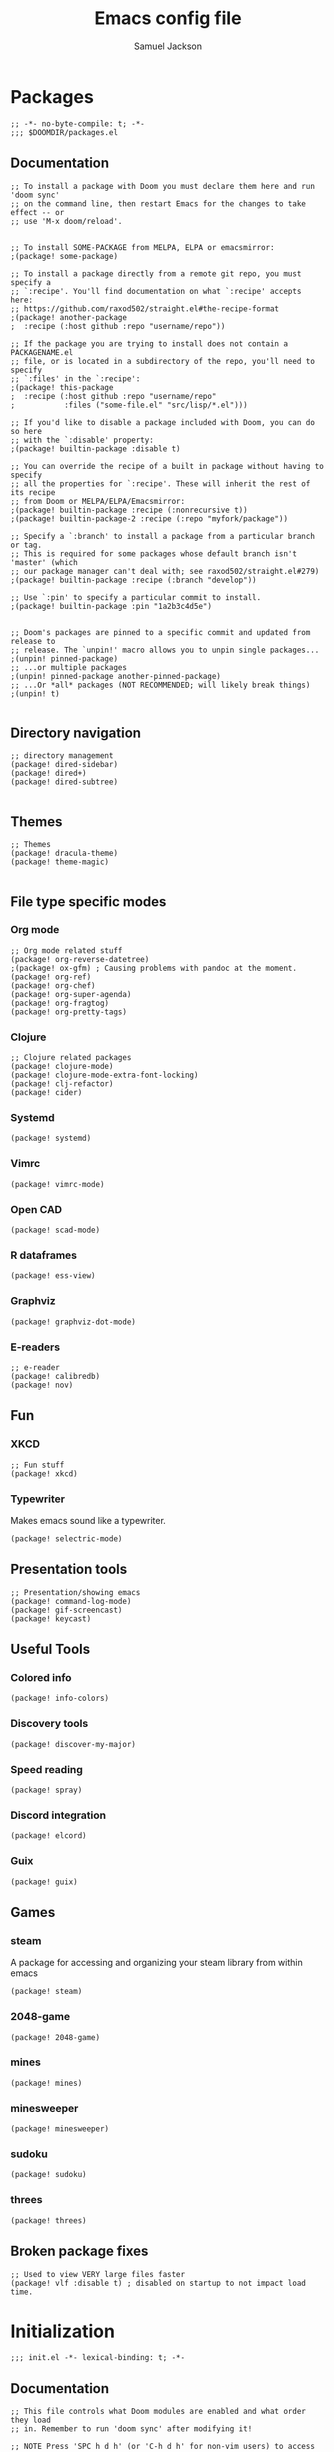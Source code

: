 #+TITLE: Emacs config file
#+AUTHOR: Samuel Jackson
#+DESCRIPTION: This file defines all my emacs configurations for my doom emacs setup.
#+STARTUP: showall hidestars overview
#+PROPERTY: header-args :results silent :tangle "../configs/.doom.d/config.el"

* Packages
#+BEGIN_SRC elisp :tangle ../configs/.doom.d/packages.el
;; -*- no-byte-compile: t; -*-
;;; $DOOMDIR/packages.el
#+END_SRC
** Documentation
#+BEGIN_SRC elisp :tangle no
;; To install a package with Doom you must declare them here and run 'doom sync'
;; on the command line, then restart Emacs for the changes to take effect -- or
;; use 'M-x doom/reload'.


;; To install SOME-PACKAGE from MELPA, ELPA or emacsmirror:
;(package! some-package)

;; To install a package directly from a remote git repo, you must specify a
;; `:recipe'. You'll find documentation on what `:recipe' accepts here:
;; https://github.com/raxod502/straight.el#the-recipe-format
;(package! another-package
;  :recipe (:host github :repo "username/repo"))

;; If the package you are trying to install does not contain a PACKAGENAME.el
;; file, or is located in a subdirectory of the repo, you'll need to specify
;; `:files' in the `:recipe':
;(package! this-package
;  :recipe (:host github :repo "username/repo"
;           :files ("some-file.el" "src/lisp/*.el")))

;; If you'd like to disable a package included with Doom, you can do so here
;; with the `:disable' property:
;(package! builtin-package :disable t)

;; You can override the recipe of a built in package without having to specify
;; all the properties for `:recipe'. These will inherit the rest of its recipe
;; from Doom or MELPA/ELPA/Emacsmirror:
;(package! builtin-package :recipe (:nonrecursive t))
;(package! builtin-package-2 :recipe (:repo "myfork/package"))

;; Specify a `:branch' to install a package from a particular branch or tag.
;; This is required for some packages whose default branch isn't 'master' (which
;; our package manager can't deal with; see raxod502/straight.el#279)
;(package! builtin-package :recipe (:branch "develop"))

;; Use `:pin' to specify a particular commit to install.
;(package! builtin-package :pin "1a2b3c4d5e")


;; Doom's packages are pinned to a specific commit and updated from release to
;; release. The `unpin!' macro allows you to unpin single packages...
;(unpin! pinned-package)
;; ...or multiple packages
;(unpin! pinned-package another-pinned-package)
;; ...Or *all* packages (NOT RECOMMENDED; will likely break things)
;(unpin! t)

#+END_SRC
** Directory navigation
#+BEGIN_SRC elisp :tangle ../configs/.doom.d/packages.el
;; directory management
(package! dired-sidebar)
(package! dired+)
(package! dired-subtree)

#+END_SRC
** Themes
#+BEGIN_SRC elisp :tangle ../configs/.doom.d/packages.el
;; Themes
(package! dracula-theme)
(package! theme-magic)

#+END_SRC
** File type specific modes
*** Org mode
#+BEGIN_SRC elisp :tangle ../configs/.doom.d/packages.el
;; Org mode related stuff
(package! org-reverse-datetree)
;(package! ox-gfm) ; Causing problems with pandoc at the moment.
(package! org-ref)
(package! org-chef)
(package! org-super-agenda)
(package! org-fragtog)
(package! org-pretty-tags)
#+END_SRC

*** Clojure
#+BEGIN_SRC elisp :tangle ../configs/.doom.d/packages.el
;; Clojure related packages
(package! clojure-mode)
(package! clojure-mode-extra-font-locking)
(package! clj-refactor)
(package! cider)
#+END_SRC

*** Systemd
#+BEGIN_SRC elisp :tangle ../configs/.doom.d/packages.el
(package! systemd)
#+END_SRC

*** Vimrc
#+BEGIN_SRC elisp :tangle ../configs/.doom.d/packages.el
(package! vimrc-mode)
#+END_SRC

*** Open CAD
#+BEGIN_SRC elisp :tangle ../configs/.doom.d/packages.el
(package! scad-mode)
#+END_SRC

*** R dataframes
#+BEGIN_SRC elisp :tangle ../configs/.doom.d/packages.el
(package! ess-view)
#+END_SRC

*** Graphviz
#+BEGIN_SRC elisp :tangle ../configs/.doom.d/packages.el
(package! graphviz-dot-mode)
#+END_SRC

*** E-readers
#+BEGIN_SRC elisp :tangle ../configs/.doom.d/packages.el
;; e-reader
(package! calibredb)
(package! nov)
#+END_SRC

** Fun
*** XKCD
#+BEGIN_SRC elisp :tangle ../configs/.doom.d/packages.el
;; Fun stuff
(package! xkcd)
#+END_SRC

*** Typewriter
Makes emacs sound like a typewriter.
#+BEGIN_SRC elisp :tangle ../configs/.doom.d/packages.el
(package! selectric-mode)
#+END_SRC

** Presentation tools
#+BEGIN_SRC elisp :tangle ../configs/.doom.d/packages.el
;; Presentation/showing emacs
(package! command-log-mode)
(package! gif-screencast)
(package! keycast)
#+END_SRC

** Useful Tools
*** Colored info
#+BEGIN_SRC elisp :tangle ../configs/.doom.d/packages.el
(package! info-colors)
#+END_SRC

*** Discovery tools
#+BEGIN_SRC elisp :tangle ../configs/.doom.d/packages.el
(package! discover-my-major)
#+END_SRC

*** Speed reading
#+BEGIN_SRC elisp :tangle ../configs/.doom.d/packages.el
(package! spray)
#+END_SRC

*** Discord integration
#+BEGIN_SRC elisp :tangle ../configs/.doom.d/packages.el
(package! elcord)
#+END_SRC

*** Guix
#+BEGIN_SRC elisp :tangle ../configs/.doom.d/packages.el
(package! guix)
#+END_SRC

** Games
*** steam
A package for accessing and organizing your steam library from within emacs
#+BEGIN_SRC elisp :tangle ../configs/.doom.d/packages.el
(package! steam)
#+END_SRC

*** 2048-game
#+BEGIN_SRC elisp :tangle ../configs/.doom.d/packages.el
(package! 2048-game)
#+END_SRC

*** mines
#+BEGIN_SRC elisp :tangle ../configs/.doom.d/packages.el
(package! mines)
#+END_SRC

*** minesweeper
#+BEGIN_SRC elisp :tangle ../configs/.doom.d/packages.el
(package! minesweeper)
#+END_SRC

*** sudoku
#+BEGIN_SRC elisp :tangle ../configs/.doom.d/packages.el
(package! sudoku)
#+END_SRC

*** threes
#+BEGIN_SRC elisp :tangle ../configs/.doom.d/packages.el
(package! threes)
#+END_SRC

** Broken package fixes
#+BEGIN_SRC elisp :tangle ../configs/.doom.d/packages.el
;; Used to view VERY large files faster
(package! vlf :disable t) ; disabled on startup to not impact load time.
#+END_SRC

* Initialization
#+BEGIN_SRC elisp :tangle ../configs/.doom.d/init.el
;;; init.el -*- lexical-binding: t; -*-
#+END_SRC
** Documentation
#+BEGIN_SRC elisp :tangle no
;; This file controls what Doom modules are enabled and what order they load
;; in. Remember to run 'doom sync' after modifying it!

;; NOTE Press 'SPC h d h' (or 'C-h d h' for non-vim users) to access Doom's
;;      documentation. There you'll find a "Module Index" link where you'll find
;;      a comprehensive list of Doom's modules and what flags they support.

;; NOTE Move your cursor over a module's name (or its flags) and press 'K' (or
;;      'C-c c k' for non-vim users) to view its documentation. This works on
;;      flags as well (those symbols that start with a plus).
;;
;;      Alternatively, press 'gd' (or 'C-c c d') on a module to browse its
;;      directory (for easy access to its source code).
#+END_SRC
** Start
#+BEGIN_SRC elisp :tangle ../configs/.doom.d/init.el
(doom!
;;; Modules to load
#+END_SRC
** Input
#+BEGIN_SRC elisp :tangle ../configs/.doom.d/init.el
       :input
       chinese
       japanese
       ;;layout            ; auie,ctsrnm is the superior home row

#+END_SRC
** Completion
#+BEGIN_SRC elisp :tangle ../configs/.doom.d/init.el
       :completion
       (company +childframe); the ultimate code completion backend
       ;;helm              ; the *other* search engine for love and life
       ;;ido               ; the other *other* search engine...
       ivy               ; a search engine for love and life

#+END_SRC
** UI
#+BEGIN_SRC elisp :tangle ../configs/.doom.d/init.el
       :ui
       deft              ; notational velocity for Emacs
       doom              ; what makes DOOM look the way it does
       doom-dashboard    ; a nifty splash screen for Emacs
       doom-quit         ; DOOM quit-message prompts when you quit Emacs
       fill-column       ; a `fill-column' indicator
       hl-todo           ; highlight TODO/FIXME/NOTE/DEPRECATED/HACK/REVIEW
       ;;hydra
       indent-guides     ; highlighted indent columns
       ligatures         ; ligatures and symbols to make your code pretty again
       minimap           ; show a map of the code on the side
       modeline          ; snazzy, Atom-inspired modeline, plus API
       nav-flash         ; blink cursor line after big motions
       neotree           ; a project drawer, like NERDTree for vim
       ophints           ; highlight the region an operation acts on
       (popup +defaults)   ; tame sudden yet inevitable temporary windows
       ;;tabs              ; a tab bar for Emacs
       treemacs          ; a project drawer, like neotree but cooler
       unicode           ; extended unicode support for various languages
       vc-gutter         ; vcs diff in the fringe
       vi-tilde-fringe   ; fringe tildes to mark beyond EOB
       window-select     ; visually switch windows
       workspaces        ; tab emulation, persistence & separate workspaces
       zen               ; distraction-free coding or writing

#+END_SRC
** Editor tools
#+BEGIN_SRC elisp :tangle ../configs/.doom.d/init.el
       :editor
       (evil +everywhere); come to the dark side, we have cookies
       file-templates    ; auto-snippets for empty files
       fold              ; (nigh) universal code folding
       (format +onsave)  ; automated prettiness
       ;;god               ; run Emacs commands without modifier keys
       ;;lispy             ; vim for lisp, for people who don't like vim
       ;;multiple-cursors  ; editing in many places at once
       ;;objed             ; text object editing for the innocent
       ;;parinfer          ; turn lisp into python, sort of
       rotate-text       ; cycle region at point between text candidates
       snippets          ; my elves. They type so I don't have to
       word-wrap         ; soft wrapping with language-aware indent

#+END_SRC
** Emacs
#+BEGIN_SRC elisp :tangle ../configs/.doom.d/init.el
       :emacs
       (dired            ; making dired pretty [functional]
        +icon)
       electric          ; smarter, keyword-based electric-indent
       ibuffer           ; interactive buffer management
       undo              ; persistent, smarter undo for your inevitable mistakes
       vc                ; version-control and Emacs, sitting in a tree

#+END_SRC
** Terminals
#+BEGIN_SRC elisp :tangle ../configs/.doom.d/init.el
       :term
       eshell            ; the elisp shell that works everywhere
       shell             ; simple shell REPL for Emacs
       term              ; basic terminal emulator for Emacs
       vterm             ; the best terminal emulation in Emacs

#+END_SRC
** Checkers
#+BEGIN_SRC elisp :tangle ../configs/.doom.d/init.el
       :checkers
       syntax            ; tasing you for every semicolon you forget
       spell             ; tasing you for misspelling mispelling
       grammar           ; tasing grammar mistake every you make

#+END_SRC
** Tools
#+BEGIN_SRC elisp :tangle ../configs/.doom.d/init.el
       :tools
       ;;ansible
       ;;debugger          ; FIXME stepping through code, to help you add bugs
       ;;direnv
       (docker +lsp)
       editorconfig      ; let someone else argue about tabs vs spaces
       ein               ; tame Jupyter notebooks with emacs
       (eval +overlay)     ; run code, run (also, repls)
       ;;gist              ; interacting with github gists
       lookup              ; navigate your code and its documentation
       lsp
       magit             ; a git porcelain for Emacs
       make              ; run make tasks from Emacs
       pass              ; password manager for nerds
       pdf               ; pdf enhancements
       ;;prodigy           ; FIXME managing external services & code builders
       rgb               ; creating color strings
       ;;taskrunner        ; taskrunner for all your projects
       ;;terraform         ; infrastructure as code
       tmux              ; an API for interacting with tmux
       ;;upload            ; map local to remote projects via ssh/ftp

#+END_SRC
** OS
#+BEGIN_SRC elisp :tangle ../configs/.doom.d/init.el
       :os
       (:if IS-MAC macos)  ; improve compatibility with macOS
       tty               ; improve the terminal Emacs experience

#+END_SRC
** Programming Languages
#+BEGIN_SRC elisp :tangle ../configs/.doom.d/init.el
       :lang
       ;;agda              ; types of types of types of types...
       cc                ; C/C++/Obj-C madness
       clojure           ; java with a lisp
       common-lisp       ; if you've seen one lisp, you've seen them all
       ;;coq               ; proofs-as-programs
       ;;crystal           ; ruby at the speed of c
       ;;csharp            ; unity, .NET, and mono shenanigans
       ;;data              ; config/data formats
       ;;(dart +flutter)   ; paint ui and not much else
       elixir            ; erlang done right
       elm               ; care for a cup of TEA?
       emacs-lisp        ; drown in parentheses
       erlang            ; an elegant language for a more civilized age
       ess               ; emacs speaks statistics
       ;;faust             ; dsp, but you get to keep your soul
       ;;fsharp            ; ML stands for Microsoft's Language
       ;;fstar             ; (dependent) types and (monadic) effects and Z3
       ;;gdscript          ; the language you waited for
       (go +lsp)         ; the hipster dialect
       (haskell +dante)  ; a language that's lazier than I am
       ;;hy                ; readability of scheme w/ speed of python
       ;;idris             ; a language you can depend on
       json              ; At least it ain't XML
       (java +meghanada) ; the poster child for carpal tunnel syndrome
       (javascript +lsp) ; all(hope(abandon(ye(who(enter(here))))))
       julia             ; a better, faster MATLAB
       kotlin            ; a better, slicker Java(Script)
       (latex +lsp       ; writing papers in Emacs has never been so fun
              +latexmk
              +cdlatex
              +fold)
       ;;lean
       ;;factor
       ledger            ; an accounting system in Emacs
       lua               ; one-based indices? one-based indices
       (markdown +grip)  ; writing docs for people to ignore
       ;;nim               ; python + lisp at the speed of c
       ;;nix               ; I hereby declare "nix geht mehr!"
       ;;ocaml             ; an objective camel
       (org +brain       ; organize your plain life in plain text
            +dragndrop
            +gnuplot
            +ipython
            +journal
            +jupyter
            +noter
            +pandoc
            +pomodoro
            +present
            +pretty
            +roam2)
       ;;php               ; perl's insecure younger brother
       plantuml          ; diagrams for confusing people more
       purescript        ; javascript, but functional
       python            ; beautiful is better than ugly
       ;;qt                ; the 'cutest' gui framework ever
       racket            ; a DSL for DSLs
       ;;raku              ; the artist formerly known as perl6
       rest              ; Emacs as a REST client
       rst               ; ReST in peace
       (ruby +rails      ; 1.step {|i| p "Ruby is #{i.even? ? 'love' : 'life'}"}
             +rvm
             +rbenv
             +lsp)
       rust              ; Fe2O3.unwrap().unwrap().unwrap().unwrap()
       scala             ; java, but good
       scheme            ; a fully conniving family of lisps
       sh                ; she sells {ba,z,fi}sh shells on the C xor
       ;;sml
       ;;solidity          ; do you need a blockchain? No.
       ;;swift             ; who asked for emoji variables?
       ;;terra             ; Earth and Moon in alignment for performance.
       web               ; the tubes
       yaml              ; JSON, but readable

#+END_SRC
** Email
#+BEGIN_SRC elisp :tangle ../configs/.doom.d/init.el
       :email
       (mu4e +gmail)
       ;;notmuch
       (wanderlust +gmail)

#+END_SRC
** App
#+BEGIN_SRC elisp :tangle ../configs/.doom.d/init.el
       :app
       calendar
       irc               ; how neckbeards socialize
       (rss +org)        ; emacs as an RSS reader
       twitter           ; twitter client https://twitter.com/vnought

#+END_SRC
** Config
#+BEGIN_SRC elisp :tangle ../configs/.doom.d/init.el
       :config
       ;;literate
       (default +bindings +smartparens)
#+END_SRC
** End section
#+BEGIN_SRC elisp :tangle ../configs/.doom.d/init.el
)
#+END_SRC

* Configuration
#+BEGIN_SRC elisp
;;; $DOOMDIR/config.el -*- lexical-binding: t; -*-
#+END_SRC
** Macro documentation
#+BEGIN_SRC elisp
;; Here are some additional functions/macros that could help you configure Doom:
;;
;; - `load!' for loading external *.el files relative to this one
;; - `use-package!' for configuring packages
;; - `after!' for running code after a package has loaded
;; - `add-load-path!' for adding directories to the `load-path', relative to
;;   this file. Emacs searches the `load-path' when you load packages with
;;   `require' or `use-package'.
;; - `map!' for binding new keys
;;
;; To get information about any of these functions/macros, move the cursor over
;; the highlighted symbol at press 'K' (non-evil users must press 'C-c c k').
;; This will open documentation for it, including demos of how they are used.
;;
;; You can also try 'gd' (or 'C-c c d') to jump to their definition and see how
;; they are implemented.
#+END_SRC

** Personal Identification
#+BEGIN_SRC elisp
;; Some functionality uses this to identify you, e.g. GPG configuration, email
;; clients, file templates and snippets.
(setq user-full-name "Samuel Jackson"
      user-mail-address "dsiq3g@gmail.com")
#+END_SRC

** Fonts and language
*** Chinese support
In order for Chinese text to be displayed correctly, some modes needs to be turned on to allow for the unique characteristics of the symbolic language.
#+BEGIN_SRC elisp
(defun chinese-text-support ()
  "Turn on modes to support chinese text in the buffer. May cause other text to change characteristics as well."
  (interactive)
  (variable-pitch-mode))
#+END_SRC

** Basic Emacs settings
*** Fonts
#+BEGIN_SRC elisp
;; Doom exposes five (optional) variables for controlling fonts in Doom. Here
;; are the three important ones:
;;
;; + `doom-font'
;; + `doom-variable-pitch-font'
;; + `doom-big-font' -- used for `doom-big-font-mode'; use this for
;;   presentations or streaming.
;;
;; They all accept either a font-spec, font string ("Input Mono-12"), or xlfd
;; font string. You generally only need these two:
;; (setq doom-font (font-spec :family "monospace" :size 12 :weight 'semi-light)
;;       doom-variable-pitch-font (font-spec :family "sans" :size 13))
#+END_SRC

*** Custom settings file
#+BEGIN_SRC elisp
(setq custom-file (expand-file-name ".custom.el" doom-private-dir))
(when (file-exists-p custom-file) (load custom-file))
#+END_SRC

*** Themeing
#+BEGIN_SRC elisp
;; There are two ways to load a theme. Both assume the theme is installed and
;; available. You can either set `doom-theme' or manually load a theme with the
;; `load-theme' function. This is the default:
(setq doom-theme (if (display-graphic-p)'doom-one 'doom-dracula))
#+END_SRC

*** Line numbering
#+BEGIN_SRC elisp
;; This determines the style of line numbers in effect. If set to `nil', line
;; numbers are disabled. For relative line numbers, set this to `relative'.
(setq display-line-numbers-type t)
#+END_SRC

*** Undo
#+BEGIN_SRC elisp
;; Let the undo buffer use up to 100Mb
(setq undo-limit 100000000)
#+END_SRC

*** Windows
#+BEGIN_SRC elisp
;; Resize all windows when a new one comes in so they have
;; equal space.
(setq-default window-combination-resize t
;; changes the cursor to be the size of a gliph in the buffer.
              x-stretch-cursor t)

;; (setq-default left-margin-width 1)
;; (set-window-buffer nil (current-buffer))
#+END_SRC
*** Clipboard
Prevents system clipboard from being accidentially overwritten. Must now write to register "+ to write to system clipboard.
#+BEGIN_SRC elisp
;; Some paste related settings.
(setq save-interprogram-paste-before-kill t
      select-enable-clipboard nil)
#+END_SRC

In order to provide copy and paste functionality directly from the keyboard, I need to capture the inputs and make functions that force the register that corresponds with the clipboard to be used (the + register).

First, I need to set up the wrapper functions. The thing to note is that these are just copies of the underlying function's header but they pass in the register's ascii number. Inorder to get the ascii number of a character, we simply need to put a '?' before it.
#+BEGIN_SRC elisp
(evil-define-operator evil-copy-to-clipboard (beg end &optional type _ handler)
  "Saves the characters in motion into they system clipboard through the '+' register"
  :move-point nil
  :repeat nil
  (interactive "<R><x><y>")
  (evil-yank beg end type ?+ handler))
#+END_SRC

And here is the paste function.
#+BEGIN_SRC elisp
(evil-define-command evil-paste-from-clipboard
  (count &optional _ handler)
  "Pastes the latest yanked text behind point.
The return value is the yanked text."
  :suppress-operator t
  (interactive "*P<x>")
  (evil-paste-before count ?+ handler))
#+END_SRC

Finally we need to create universal keybindings to these functions so they can be called from anywhere.
#+BEGIN_SRC elisp
(map! :desc "Paste from clipboard" :nvieomg "s-v" #'evil-paste-from-clipboard
      :desc "Copy to clipboard"    :nvieomg "s-c" #'evil-copy-to-clipboard)
#+END_SRC

*** Scrolling
#+BEGIN_SRC elisp
;; leave some space at the bottom while scrolling down so the
;; cursor isn't hugging the bottom edge.
(setq scroll-margin 2)
#+END_SRC

*** Scratch buffer
The scratch buffer is always present as an area to experiement or take a quick note without it needing to be a part of a file. In doom, this scratch buffer has a default mode of Fundemental which is both useless and not something I need for experimentation. In fact, I think it's meant for just writing text and notes. I want the scratch buffer to be a place to write some elislp code so I can set things on a whim while working in other non-elisp buffers.
#+BEGIN_SRC elisp
(setq initial-major-mode 'emacs-lisp-mode)

(setq initial-scratch-message "\
# Welcome to the scratch buffer.

")
#+END_SRC

*** Tab bar mode
TODO Add commentary
#+BEGIN_SRC elisp
(setq tab-bar-show 1)
(setq tab-bar-tab-name-function #'tab-bar-tab-name-current)
(setq tab-bar-format '(tab-bar-format-tabs tab-bar-separator tab-bar-format-align-right tab-bar-format-global))
(set-face-attribute 'tab-bar nil :inherit 'tab-bar-tab :foreground nil :background nil)
(map! :n "M->" #'tab-next
      :n "M-<" #'tab-previous)
#+END_SRC
*** Directory navigation
#+BEGIN_SRC elisp :tangle ../configs/.doom.d/packages.el
;; directory management
(package! dired-sidebar)
(package! dired+)
(package! dired-subtree)
#+END_SRC

#+BEGIN_SRC elisp
(defun dired-turn-off-file-info ()
  "Turns off the file info in dired mode"
  (interactive)
  (dired-hide-details-mode t))
(add-hook! 'dired-mode-hook #'dired-turn-off-file-info)

(map! :map dired-mode-map
      :leader
      :desc "toggle dired file info"
      :n "t d" #'dired-hide-details-mode)
#+END_SRC
** Adding standard vim functionality
I don't remember why I wrote this line in the first place but it seems useful for later
#+BEGIN_SRC elisp
(defun smart-open-line-above ()
  "Insert an empty line above the current line.
Position the cursor at it's beginning, according to the current mode."
  (interactive)
  (move-beginning-of-line nil)
  (newline-and-indent)
  (forward-line -1)
  (indent-according-to-mode))
#+END_SRC

** Managing files
*** Sidebar file explorer
#+BEGIN_SRC elisp
(map! :n "C-n" #'dired-sidebar-toggle-sidebar)
#+END_SRC

*** Projectile
#+BEGIN_SRC elisp
(after! projectile
  (setq projectile-track-known-projects-automatically nil))
#+END_SRC

*** Snippets
#+BEGIN_SRC elisp
;; enables nested snippets
(setq yas-triggers-in-field t)
#+END_SRC

** General utility package settings
These aren't file or use case specific changes but instead things that can apply over many different major modes and situations.
*** Sub-word movement
#+BEGIN_SRC elisp
;; Makes it so movement keys stop at camlecase sub words.
(global-subword-mode 1)
#+END_SRC

*** Case insensitive search
=case-fold-search= is a variable that turns case sensitivity on and off. It is set per buffer. Since I like case sensitivity, I'm setting the default value so that new buffers use case sensitive searches.
#+BEGIN_SRC elisp
;; Make searches case sensitive
(setq-default case-fold-search nil)
#+END_SRC

*** Which key settings
#+BEGIN_SRC elisp
(map! :n "g /"   #'which-key-show-top-level
      :n "g C-/" #'which-key-show-full-major-mode
      :n "g ?"   #'which-key-show-full-major-mode
      :n "g M-/" #'which-key-show-minor-mode-keymap)
(setq which-key-idle-delay 0.5)
#+END_SRC

*** Write good mode
#+BEGIN_SRC elisp
(remove-hook! (org-mode markdown-mode rst-mode asciidoc-mode latex-mode) #'writegood-mode)
(add-hook 'writegood-mode-hook 'writegood-passive-voice-turn-off)
(map! :leader
      :desc "Write good mode"
      "t W" #'writegood-mode)
#+END_SRC

*** Flycheck mode
#+BEGIN_SRC elisp
;; Disable flycheck mode on load. Can be re-enabled in a buffer with SPC t f
(remove-hook! (doom-first-buffer) #'global-flycheck-mode)
#+END_SRC

*** Evil mode
**** Evil settings
#+BEGIN_SRC elisp
;; Make undo revert smaller sections of text instead of all text
;; added while in insert mode.
(setq evil-want-fine-undo t)
#+END_SRC
**** Evil snipe mode
***** Snipe mode off by default
I get really annoyed by snipe mode since I often use 's' for deleting text. Therefore I use the workaround below to turn off evil snipe mode by default since I really don't want it.
#+BEGIN_SRC elisp
; Remove default snipe mode
(remove-hook! (doom-first-input) 'evil-snipe-mode)
; There can be problems between snipe mode and magit mode.
(add-hook 'magit-mode-hook 'turn-off-evil-snipe-override-mode)
#+END_SRC

***** Settings
Some settings for when snipe mode is on.
#+BEGIN_SRC elisp
(setq evil-snipe-scope 'whole-visible
      evil-snipe-repeat-scope 'whole-visible)
#+END_SRC

***** New keybinding
This allows you to toggle evil snipe mode on and off (though it's still off by default)
#+BEGIN_SRC elisp
(defun toggle-and-activate-evil-snipe-mode ()
  "Toggles evil-snipe-mode on and off then activates the
mode map since otherwise it requires forcing the normal mode state to be activated."
  (interactive)
  (evil-snipe-local-mode)
  (evil-force-normal-state))

(map! :leader
      :desc "Evil snipe mode"
      "t S" #'toggle-and-activate-evil-snipe-mode)
#+END_SRC
*** VLF (Very Large Files)
VLF if a package for lazy loading enormous files that would normally take forever to load. The package needs to be first added but disabled so that it doesn't hamper load times. This formula was pulled from [[https://tecosaur.github.io/emacs-config/config.html#very-large-files][this]] legendary config.
#+BEGIN_SRC elisp :tangle ../configs/.doom.d/packages.el
;; [[file:~/.config/doom/config.org::*Very large files][Very large files:1]]
(package! vlf :recipe (:host github :repo "m00natic/vlfi" :files ("*.el"))
  :pin "cc02f2533782d6b9b628cec7e2dcf25b2d05a27c" :disable t)
#+END_SRC

Then setup the package later.
#+BEGIN_SRC elisp
;; (use-package! vlf-setup
;;   :defer-incrementally vlf-tune vlf-base vlf-write vlf-search vlf-occur vlf-follow vlf-ediff vlf)
#+END_SRC

*** Presentations
**** Keycast
#+BEGIN_SRC elisp
(use-package! keycast
  :commands keycast-mode
  :config
  (define-minor-mode keycast-mode
    "Show current command and its key bining in the mode line."
    :global t
    (if keycast-mode
        (progn
          (add-hook 'pre-command-hook 'keycast--update t)
          (add-to-list 'global-mode-string '("" mode-line-keycast " ")))
      (remove-hook 'pre-command-hook 'keycast--update)
      (setq global-mode-string (remove '("" mode-line-keycast " ") global-mode-string))))
  (custom-set-faces!
    ('keycast-command :inherit doom-modeline-debug :height 0.9)
    ('keycast-key :inherit custom-modified :height 1.1 :weight bold)))
#+END_SRC

**** Gif Screenshot
#+BEGIN_SRC elisp
(use-package! gif-screencast
  :commands gif-screencast-mode
  :config
  (map! :map gif-screencast-mode-map
        :g "<f8>" #'gif-screencast-toggle-pause
        :g "<f9>" #'gif-screencast-stop)
  (setq gif-screencast-program "maim"
        gif-screencast-args '("--quality" "3" "-1" ,(string-trim-right (shell-command-to-string "xdotool getactivewindow")))
        gif-screencast-optimize-args '("--batch" "--optimize=3" "--usecolormap=/tmp/doom-color-theme"))
  (defun gif-screencast-write-colormap ()
    (f-write-text
     (replace-regexp-in-string "\n+" "\n"
                               (mapconcat (lambda (c) (if (listp (cdr c))) (cadr c)))
                               'utf-8
                               "/tmp/doom-color-theme")))
  (gif-screencast-write-colormap)
  (add-hook 'doom-load-theme-hook #'gif-screencast-write-colormap))
#+END_SRC

*** Dictionary
#+BEGIN_SRC elisp
;; Set the correct dictionary for spell check.
(setq ispell-dictionary "en")
#+END_SRC

** Mode/package settings
*** Elisp-shell
#+BEGIN_SRC elisp
(setq eshell-aliases-file "~/.doom.d/.eshell-aliases")
#+END_SRC
**** Elisp shell aliases
#+BEGIN_SRC elisp :tangle ../configs/.doom.d/.eshell-aliases
#+END_SRC
*** Mode line
Adds details to the emacs mode line at the bottom of the page. Although several of the values can be referenced elsewhere on a given page, seeing them there is often just convenient and it uses space that would otherwise go unused.
#+BEGIN_SRC elisp
;; Add useful data to the mode line.
(setq display-time-day-and-date t)
(display-time-mode 1)
                                        ; if a battery source is detected, then show the batter level
(unless (string-match-p "^Power N/A" (battery)) (display-battery-mode 1))

(defun doom-modeline-conditional-buffer-encoding ()
  "We expect the encoding to be LF UTF-8,
so only show the modeline when this is not the case"
  (setq-local doom-modeline-buffer-encoding
              (if (and
                       ; Checking for UTF-8
                       (memq
                        (plist-get (coding-system-plist buffer-file-coding-system) :category)
                        '(coding-category-utf-8))
                       ; Checking for LF line ending
                       (not
                        (memq (coding-system-eol-type buffer-file-coding-system) '(1 2))))
                t nil)))
(add-hook 'after-change-major-mode-hook #'doom-modeline-conditional-buffer-encoding)
#+END_SRC

*** Web mode
#+BEGIN_SRC elisp
(setq web-mode-script-padding standard-indent)
(setq web-mode-style-padding standard-indent)
(setq web-mode-block-padding standard-indent)
(setq web-mode-part-padding standard-indent)
#+END_SRC

*** Org mode
**** Standard Org settings
If you use `org' and don't want your org files in the default location below, change `org-directory'. It must be set before org loads!
#+BEGIN_SRC elisp
(setq org-directory "~/org")
(setq org-archive-location "archive/%s_archive::")
#+END_SRC
***** Font support
In org mode I like to be able to write in different fonts and languages (such as chinese) so I'm turning on variable pitch font support. Without it, lots of text starts to overlap.
#+BEGIN_SRC elisp :tangle no
(add-hook 'org-mode-hook #'chinese-text-support)
#+END_SRC

***** Bable
Several languages require LSPs or other backend code to be configured for bable to use them so they are configured here.
****** Clojure
#+BEGIN_SRC elisp
(setq org-bable-clojure-backend 'cider)
#+END_SRC
***** Org mode keybindings
#+BEGIN_SRC elisp
;; Use keybinding g b to "go back" to previous location when a link is followed.
;; Use keybinding g m to "go mark" the current location so it can be returned to later.
(map! :after org
    :map org-mode-map
    :n  "g m" #'org-mark-ring-push
    :n  "g b" #'org-mark-ring-goto
    :nv "g j" #'evil-next-visual-line
    :nv "g k" #'evil-previous-visual-line
    :nv "g J" #'org-forward-element
    :nv "g K" #'org-backward-element)
#+END_SRC
***** Shortcut to open org files
This shortcut opens the org directory and allows a user to select a file. If the file doesn't yet exist then it is created. This is useful when I want to open some information on something that I've been tracking but don't have another shortcut to it saved somewhere.
#+BEGIN_SRC elisp
(setq org-default-extension ".org")
(defun org-open-org-file (file)
  "Opens an org file in the default org folder.
if no org extension is given then it will be automatically appended."
  (interactive
   (list (directory-file-name
          (read-file-name "Choose org file:" org-directory))))

  ; Check for if the file:
  ; * Already exists (and is not a directory)
  ; * Has an org extension
  ; If neither of these cases is valid then automatically append an org extension
  ; to the provided file name.
  (let ((input-file-extension (concat "." (file-name-extension file)))
        (valid-org-extension-regex-list
         (mapcar 'car
                 (seq-filter
                  (lambda (mode-pairs) (eq 'org-mode (cdr mode-pairs)))
                  auto-mode-alist))))
    (unless
        (or (and (file-exists-p file)
                 (not (file-directory-p file)))
            (and input-file-extension
                 ; check the input
                 (eval (cons 'or (mapcar (lambda (extension-regex)
                           (string-match-p extension-regex input-file-extension))
                         valid-org-extension-regex-list)))))
      (setq file (concat file org-default-extension)))) ; Otherwise set file to have an org extension)

    ; If, after the above checks, the file name still points to a directory, then
    ; throw an error since it can't be opened at that point.
    (if (file-directory-p file)
        (error "The provided file is a directory %s" file)
      (find-file file)
      (org-mode)))

(map! :leader
      :desc "Find org file"
      "f o" #'org-open-org-file)
#+END_SRC

**** Org Roam
#+BEGIN_SRC elisp
(setq org-roam-directory "~/roam")
(setq org-roam-v2-ack t)
#+END_SRC

**** Timers and clock
#+BEGIN_SRC elisp
(setq org-clock-persist 'history)
(org-clock-persistence-insinuate)
#+END_SRC
**** Org Agenda
***** Limiting files
To set specific files as being "agenda" files, you can use =org-agenda-files= however I've found I like putting schedule markers in various files around my org setup.
#+BEGIN_SRC elisp :tangle no
(setq org-agenda-files (list "~/org/work.org"
                             "~/org/todo.org"))
#+END_SRC

**** Pomodoro
***** Begin "after! org"
All these settings have to be made after org loads so they're wrapped in an =(after! org ...)= macro.
#+BEGIN_SRC elisp
(after! org
#+END_SRC
***** Work length
#+BEGIN_SRC elisp
(setq org-pomodoro-length 25
    org-pomodoro-short-break-length 5
    org-pomodoro-long-break-length 15)
#+END_SRC
***** Sounds to play
#+BEGIN_SRC elisp
(setq org-pomodoro-play-sounds t
    ;; org-pomodoro-start-sound-p f
    ;; org-pomodoro-ticking-sound-p f
    org-pomodoro-killed-sound-p t
    org-pomodoro-finished-sound-p t
    org-pomodoro-short-break-sound-p t
    org-pomodoro-long-break-sound-p t)
#+END_SRC

***** Sounds to use
If I decide to find sound files I like more than the defaults, then I can put them here.
#+BEGIN_SRC elisp :tangle no
(setq ;org-pomodoro-start-sound ()
      ;org-pomodoro-ticking-sound ()
      org-pomodoro-killed-sound ()
      org-pomodoro-finished-sound ()
      org-pomodoro-short-break-sound ()
      org-pomodoro-long-break-sound ())
#+END_SRC
***** End of "after! org"
#+BEGIN_SRC elisp
)
#+END_SRC
**** Org Capture
***** Settings
#+BEGIN_SRC elisp
; Set default file for newly captured notes
(after! org (setq org-default-notes-file (concat org-directory "/inbox.org")))
#+END_SRC

***** Org template
****** Anxiety/Worry template
#+BEGIN_SRC elisp
(defun get-current-timestamp ()
  "returns a string timestamp in the format [yyyy-mm-dd day hh:mm]"
  (let ((time (current-time))
         (fmt (cdr org-time-stamp-formats)))
    (setq fmt (concat "[" (substring fmt 1 -1) "]"))
    (format-time-string fmt time)))

(defun worry-template ()
  "Produces a template that is meant to"
  (let ((topic (read-string "My goal is to understand why I'm worried about: ")))
    (concat
     "* " topic "\n"
     "** Intake\nDate/time: " (get-current-timestamp) "\n"
     "My goal is to understand why I'm worried about " topic ".\n"
     "** Investigation\n"
     "*** Triggers\n"
     "Pick the triggers below that apply to this issue.\n"
     "- [ ] Trying to make everyone happy\n"
     "- [ ] Perfectionism\n"
     "- [ ] I'm-not-doing-my-job panic attack\n"
     "- [ ] Imposter syndrome\n"
     "- [ ] Compare and despair\n"
     "- [ ] Other (add to master list if needed)\n\n"
     "This worry involves:\n"
     "- [ ] someone else's perception of me.\n"
     "- [ ] my perception of myself.\n\n"
     "Real world events I'm reacting to, and duration (secs/mins/hrs/etc.):\n\n"
     "Am I doing something that feels too difficult?\n\n"
     "*** Five whys\n"
     "- Q1) Why am I worried about ...\n"
     "- Q2) Why ...\n"
     "- Q3) Why ...\n"
     "- Q4) Why ...\n"
     "- Q5) Why ...\n\n"
     "** Resolution\n"
     "1. Do I /want/ to take action? If so, what is my goal? _____\n"
     "2. Do I /have/ to take action? If so, what is my goal? _____\n"
     "3. What happens if I do nothing? _____\n"
     "4. What is the worst thing I can imagine happening? _____\n"
     "5. What do I think is the most likely to happen? _____\n"
     "6. Is there an opportunity to Think Big here? What would it look like if this issue were resolved far better than I ever imagined? _____\n"
     "7. The next concrete step I will take is _____\n"
     "8. Is there a step I can add to a personal checklist to reduce the chance this worry happens again? _____\n")))

(after! org
  (add-to-list 'org-capture-templates
                '("w" "Worry Capture" entry (file "worries.org") (function worry-template) :prepend t :immediate-finish t)))
#+END_SRC

****** Test checklist template
#+BEGIN_SRC elisp
(after! org
  (add-to-list 'org-capture-templates
                '("l" "Test Capture" checkitem (file+olp+datetree org-default-notes-file) "[ ]")))
#+END_SRC
****** Example template code
Example of org capture templates and how everything is setup.
pulled from https://github.com/hlissner/doom-emacs/blob/develop/modules/lang/org/config.el
#+BEGIN_SRC elisp :tangle no
(after! org
  (setq org-capture-templates '(
    ("t" "Todo" entry () "" :prepend t)
    ("k" "Kudos" entry () "" :prepend t)
    ("f" "Followup" entry () "" :prepend t)
    ("p" "Personal" entry () "" :prepend t)
    ("P" "Project" entry () "" :prepend t)
    ("j" "Journal" entry () "" :prepend t)
  )))
'(
  ("t" "Personal todo" entry (file+headline +org-capture-todo-file "Inbox") "* [ ] %?\n%i\n%a" :prepend t)
          ("n" "Personal notes" entry (file+headline +org-capture-notes-file "Inbox") "* %u %?\n%i\n%a" :prepend t)
          ("j" "Journal" entry (file+olp+datetree +org-capture-journal-file)
           "* %U %?\n%i\n%a" :prepend t)

          ;; Will use {project-root}/{todo,notes,changelog}.org, unless a
          ;; {todo,notes,changelog}.org file is found in a parent directory.
          ;; Uses the basename from `+org-capture-todo-file',
          ;; `+org-capture-changelog-file' and `+org-capture-notes-file'.
          ("p" "Templates for projects")
          ("pt" "Project-local todo" entry  ; {project-root}/todo.org
           (file+headline +org-capture-project-todo-file "Inbox")
           "* TODO %?\n%i\n%a" :prepend t)
          ("pn" "Project-local notes" entry  ; {project-root}/notes.org
           (file+headline +org-capture-project-notes-file "Inbox")
           "* %U %?\n%i\n%a" :prepend t)
          ("pc" "Project-local changelog" entry  ; {project-root}/changelog.org
           (file+headline +org-capture-project-changelog-file "Unreleased")
           "* %U %?\n%i\n%a" :prepend t)

          ;; Will use {org-directory}/{+org-capture-projects-file} and store
          ;; these under {ProjectName}/{Tasks,Notes,Changelog} headings. They
          ;; support `:parents' to specify what headings to put them under, e.g.
          ;; :parents ("Projects")
          ("o" "Centralized templates for projects")
          ("ot" "Project todo" entry
           (function +org-capture-central-project-todo-file)
           "* TODO %?\n %i\n %a"
           :heading "Tasks"
           :prepend nil)
          ("on" "Project notes" entry
           (function +org-capture-central-project-notes-file)
           "* %U %?\n %i\n %a"
           :heading "Notes"
           :prepend t)
          ("oc" "Project changelog" entry
           (function +org-capture-central-project-changelog-file)
           "* %U %?\n %i\n %a"
           :heading "Changelog"
           :prepend t)))
#+END_SRC
**** Org Chef
Org chef is a package for saving cooking recipes from sites like [[allrecipes.com][allrecipies]] in org mode for future reference and use.
#+BEGIN_SRC elisp
(use-package! org-chef
  :commands (org-chef-insert-recipe org-chef-get-recipe-from-url))
#+END_SRC

*** Info colors
#+BEGIN_SRC elisp
(use-package! info-colors
  :commands (info-colors-fontify-node))
(add-hook 'info-selection-hook 'info-colors-fontify-node)
#+END_SRC

*** E-book reader
#+BEGIN_SRC elisp
(use-package! nov ; Novel reading
  :mode ("\\.epub\\'" . nov-mode)
  :config
  (map! :map nov-mode-map
        :n "RET" #'nov-scroll-up)
  (defun doom-modeline-segment--nov-info ()
    (concat
     " " (propertize
          (cdr (assoc 'creator nov-metadata))
          'face
          'doom-modeline-project-parent-dir)
     " " (cdr (assoc 'title nov-metadata))
     " " (propertize
          (format "%d/%d" (1+ nov-documents-index) (length nov-documents))
          'face
          'doom-modeline-info)))
  (advice-add 'nov-render-title :override #'ignore)
  (defun +nov-mode-setup ()
    (require 'visual-fill-column nil t)
    (setq-local visual-fill-column-center-text t
                visual-fill-column-width 80
                nov-text-width 80)
    (visual-fill-column-mode 1)
    (hl-line-mode -1)
    (add-to-list '+lookup-definition-functions #'+lookup/dictionary-definition)

    (setq-local mode-line-format
                `((:eval (doom-modeline-segment--workspace-name))
                  (:eval (doom-modeline-segment--window-number))
                  (:eval (doom-modeline-segment--nov-info))
                  ,(propertize " "
                               'face (if (doom-modeline--active) 'mode-line 'mode-line-inactive)
                               'display `((space :align-to
                                                 (-
                                                  (+ right right-fringe right-margin)
                                                  ,(* (let ((width (doom-modeline --font-width)))
                                                        (or (and (= width 1) 1)
                                                            (/ width (frame-char-width) 1.0)))
                                                      (string-width
                                                       (format-mode-line
                                                        (cons ""
                                                              '(:eval (doom-modeline-segment--major-mode))))))))))
                  (:eval (doom-modeline-segment--major-mode)))))

  (add-hook 'nov-mode-hook #'+nov-mode-setup))
#+END_SRC

*** Go mode
Go mode is a mode for writing golang code. In order to get the mode to work properly, it requires some configuration. I found instructions for setting stuff on [[https://wmanger.com/articles/go-on-doom-emacs/][this]] blog and then adding ~gopls~ and ~golangci-lint~.

** Experimental personal functions
#+BEGIN_SRC elisp
(defun print-point-position ()
  "Print the position of point to the message console."
  (interactive)
  (message (number-to-string (point))))

(map! :leader
      (:prefix-map ("a" . "Additional")
        (:desc "Point's position" "p" #'print-point-position)))
;;        (:prefix-map ("a" . "test2")
;;         (:prefix ("a" . "test")
;;          :desc "a test function to see if this works" "j" #'org-journal-new-entry
         ;; :desc "Search journal entry" "s" #'org-journal-search))))
;;
#+END_SRC

* Auto Tangle
The below allows this file to tangle and produce the output configuration files whenever the document is saved.

;; Local Variables:
;; eval: (add-hook 'after-save-hook (lambda () (org-babel-tangle)))
;; End:
